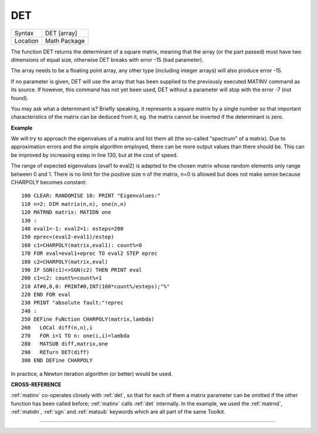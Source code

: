 ..  _det:

DET
===

+----------+-------------------------------------------------------------------+
| Syntax   |  DET [array]                                                      |
+----------+-------------------------------------------------------------------+
| Location |  Math Package                                                     |
+----------+-------------------------------------------------------------------+

The function DET returns the determinant of a square matrix, meaning
that the array (or the part passed) must have two dimensions of equal
size, otherwise DET breaks with error -15 (bad parameter).

The array
needs to be a floating point array, any other type (including integer
arrays) will also produce error -15.

If no parameter is given, DET will
use the array that has been supplied to the previously executed MATINV
command as its source. If however, this command has not yet been used,
DET without a parameter will stop with the error -7 (not found).

You may
ask what a determinant is? Briefly speaking, it represents a square
matrix by a single number so that important characteristics of the
matrix can be deduced from it, eg. the matrix cannot be inverted if the
determinant is zero.


**Example**

We will try to approach the eigenvalues of a matrix and list them all
(the so-called "spectrum" of a matrix). Due to approximation errors and
the simple algorithm employed, there can be more output values than
there should be. This can be improved by increasing estep in line 130,
but at the cost of speed.

The range of expected eigenvalues (eval1 to
eval2) is adapted to the chosen matrix whose random elements only range
between 0 and 1. There is no limit for the positive size n of the
matrix, n=0 is allowed but does not make sense because CHARPOLY becomes
constant::

    100 CLEAR: RANDOMISE 10: PRINT "Eigenvalues:"
    110 n=2: DIM matrix(n,n), one(n,n)
    120 MATRND matrix: MATIDN one
    130 :
    140 eval1=-1: eval2=1: esteps=200
    150 eprec<(eval2-eval1)/estep)
    160 c1=CHARPOLY(matrix,eval1): count%=0
    170 FOR eval=eval1+eprec TO eval2 STEP eprec
    180 c2=CHARPOLY(matrix,eval)
    190 IF SGN(c1)<>SGN(c2) THEN PRINT eval
    200 c1=c2: count%=count%+1
    210 AT#0,0,0: PRINT#0,INT(100*count%/esteps);"%"
    220 END FOR eval
    230 PRINT "absolute fault:"!eprec
    240 :
    250 DEFine FuNction CHARPOLY(matrix,lambda)
    260   LOCal diff(n,n),i
    270   FOR i=1 TO n: one(i,i)=lambda
    280   MATSUB diff,matrix,one
    290   RETurn DET(diff)
    300 END DEFine CHARPOLY

In practice, a Newton iteration algorithm (or better) would be used.


**CROSS-REFERENCE**

:ref:`matinv` co-operates closely with
:ref:`det`, so that for each of them a matrix
parameter can be omitted if the other function has been called before;
:ref:`matinv` calls :ref:`det`
internally. In the example, we used the
:ref:`matrnd`, :ref:`matidn`,
:ref:`sgn` and :ref:`matsub`
keywords which are all part of the same Toolkit.

--------------



